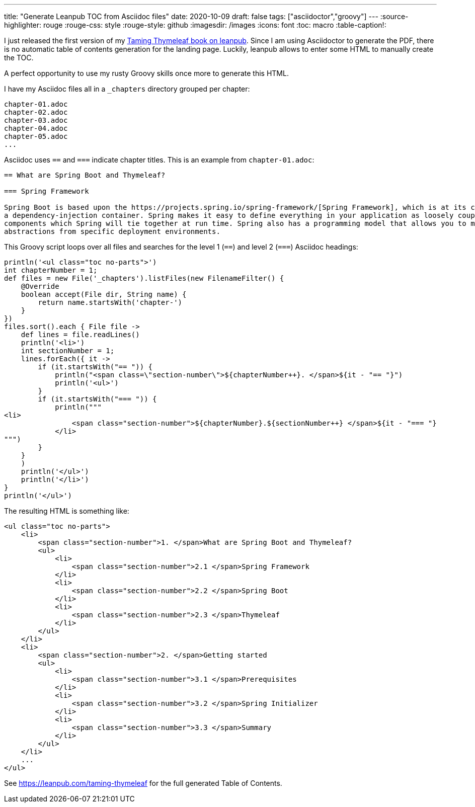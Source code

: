 ---
title: "Generate Leanpub TOC from Asciidoc files"
date: 2020-10-09
draft: false
tags: ["asciidoctor","groovy"]
---
:source-highlighter: rouge
:rouge-css: style
:rouge-style: github
:imagesdir: /images
:icons: font
:toc: macro
:table-caption!:

I just released the first version of my https://leanpub.com/taming-thymeleaf[Taming Thymeleaf book on leanpub].
Since I am using Asciidoctor to generate the PDF, there is no automatic table of contents generation for the landing page.
Luckily, leanpub allows to enter some HTML to manually create the TOC.

A perfect opportunity to use my rusty Groovy skills once more to generate this HTML.

I have my Asciidoc files all in a `_chapters` directory grouped per chapter:

[source]
----
chapter-01.adoc
chapter-02.adoc
chapter-03.adoc
chapter-04.adoc
chapter-05.adoc
...
----

Asciidoc uses `==` and `===` indicate chapter titles.
This is an example from `chapter-01.adoc`:

[source,asciidoc]
----
== What are Spring Boot and Thymeleaf?

=== Spring Framework

Spring Boot is based upon the https://projects.spring.io/spring-framework/[Spring Framework], which is at its core
a dependency-injection container. Spring makes it easy to define everything in your application as loosely coupled
components which Spring will tie together at run time. Spring also has a programming model that allows you to make
abstractions from specific deployment environments.
----

This Groovy script loops over all files and searches for the level 1 (`==`) and level 2 (`===`) Asciidoc headings:

[source,groovy]
----
println('<ul class="toc no-parts">')
int chapterNumber = 1;
def files = new File('_chapters').listFiles(new FilenameFilter() {
    @Override
    boolean accept(File dir, String name) {
        return name.startsWith('chapter-')
    }
})
files.sort().each { File file ->
    def lines = file.readLines()
    println('<li>')
    int sectionNumber = 1;
    lines.forEach({ it ->
        if (it.startsWith("== ")) {
            println("<span class=\"section-number\">${chapterNumber++}. </span>${it - "== "}")
            println('<ul>')
        }
        if (it.startsWith("=== ")) {
            println("""
<li>
                <span class="section-number">${chapterNumber}.${sectionNumber++} </span>${it - "=== "}
            </li>
""")
        }
    }
    )
    println('</ul>')
    println('</li>')
}
println('</ul>')
----

The resulting HTML is something like:

[source,html]
----
<ul class="toc no-parts">
    <li>
        <span class="section-number">1. </span>What are Spring Boot and Thymeleaf?
        <ul>
            <li>
                <span class="section-number">2.1 </span>Spring Framework
            </li>
            <li>
                <span class="section-number">2.2 </span>Spring Boot
            </li>
            <li>
                <span class="section-number">2.3 </span>Thymeleaf
            </li>
        </ul>
    </li>
    <li>
        <span class="section-number">2. </span>Getting started
        <ul>
            <li>
                <span class="section-number">3.1 </span>Prerequisites
            </li>
            <li>
                <span class="section-number">3.2 </span>Spring Initializer
            </li>
            <li>
                <span class="section-number">3.3 </span>Summary
            </li>
        </ul>
    </li>
    ...
</ul>
----

See https://leanpub.com/taming-thymeleaf for the full generated Table of Contents.
